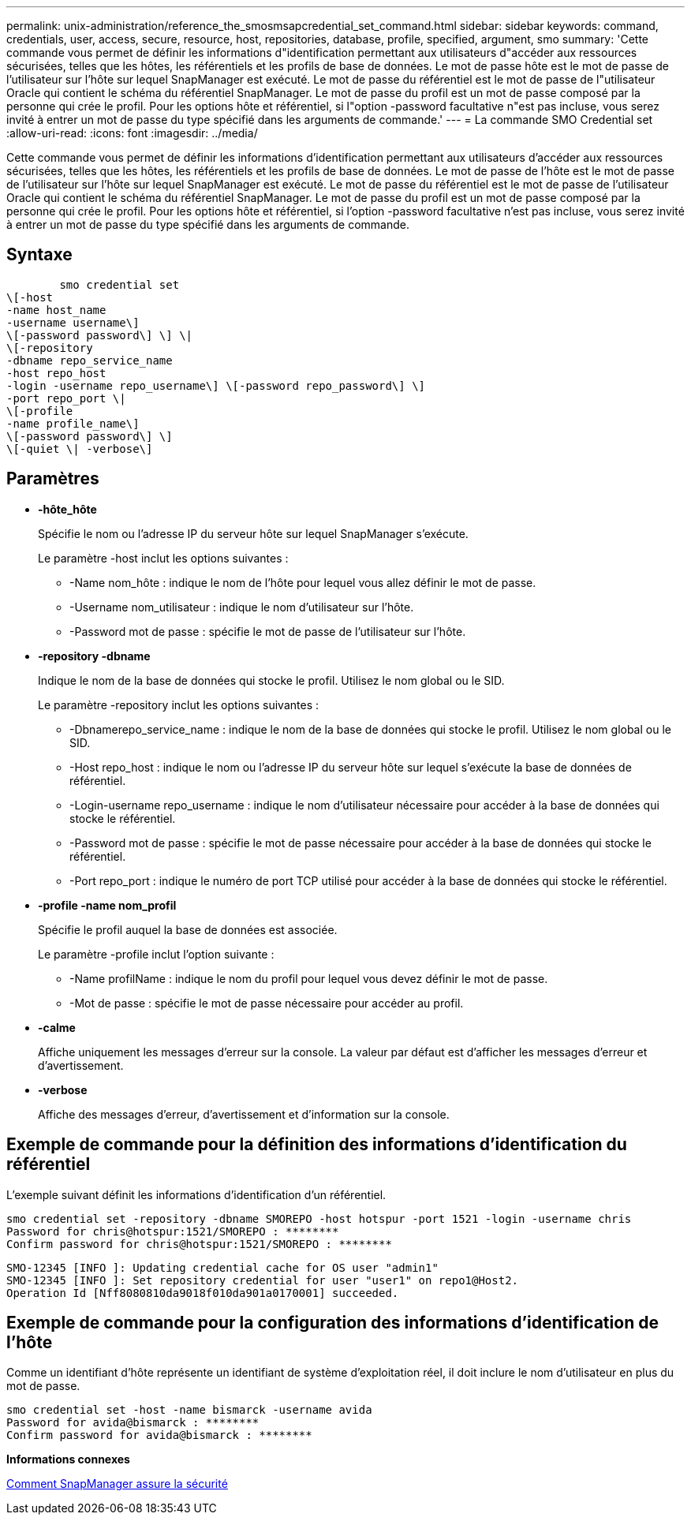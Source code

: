 ---
permalink: unix-administration/reference_the_smosmsapcredential_set_command.html 
sidebar: sidebar 
keywords: command, credentials, user, access, secure, resource, host, repositories, database, profile, specified, argument, smo 
summary: 'Cette commande vous permet de définir les informations d"identification permettant aux utilisateurs d"accéder aux ressources sécurisées, telles que les hôtes, les référentiels et les profils de base de données. Le mot de passe hôte est le mot de passe de l’utilisateur sur l’hôte sur lequel SnapManager est exécuté. Le mot de passe du référentiel est le mot de passe de l"utilisateur Oracle qui contient le schéma du référentiel SnapManager. Le mot de passe du profil est un mot de passe composé par la personne qui crée le profil. Pour les options hôte et référentiel, si l"option -password facultative n"est pas incluse, vous serez invité à entrer un mot de passe du type spécifié dans les arguments de commande.' 
---
= La commande SMO Credential set
:allow-uri-read: 
:icons: font
:imagesdir: ../media/


[role="lead"]
Cette commande vous permet de définir les informations d'identification permettant aux utilisateurs d'accéder aux ressources sécurisées, telles que les hôtes, les référentiels et les profils de base de données. Le mot de passe de l'hôte est le mot de passe de l'utilisateur sur l'hôte sur lequel SnapManager est exécuté. Le mot de passe du référentiel est le mot de passe de l'utilisateur Oracle qui contient le schéma du référentiel SnapManager. Le mot de passe du profil est un mot de passe composé par la personne qui crée le profil. Pour les options hôte et référentiel, si l'option -password facultative n'est pas incluse, vous serez invité à entrer un mot de passe du type spécifié dans les arguments de commande.



== Syntaxe

[listing]
----

        smo credential set
\[-host
-name host_name
-username username\]
\[-password password\] \] \|
\[-repository
-dbname repo_service_name
-host repo_host
-login -username repo_username\] \[-password repo_password\] \]
-port repo_port \|
\[-profile
-name profile_name\]
\[-password password\] \]
\[-quiet \| -verbose\]
----


== Paramètres

* *-hôte_hôte*
+
Spécifie le nom ou l'adresse IP du serveur hôte sur lequel SnapManager s'exécute.

+
Le paramètre -host inclut les options suivantes :

+
** -Name nom_hôte : indique le nom de l'hôte pour lequel vous allez définir le mot de passe.
** -Username nom_utilisateur : indique le nom d'utilisateur sur l'hôte.
** -Password mot de passe : spécifie le mot de passe de l'utilisateur sur l'hôte.


* *-repository -dbname*
+
Indique le nom de la base de données qui stocke le profil. Utilisez le nom global ou le SID.

+
Le paramètre -repository inclut les options suivantes :

+
** -Dbnamerepo_service_name : indique le nom de la base de données qui stocke le profil. Utilisez le nom global ou le SID.
** -Host repo_host : indique le nom ou l'adresse IP du serveur hôte sur lequel s'exécute la base de données de référentiel.
** -Login-username repo_username : indique le nom d'utilisateur nécessaire pour accéder à la base de données qui stocke le référentiel.
** -Password mot de passe : spécifie le mot de passe nécessaire pour accéder à la base de données qui stocke le référentiel.
** -Port repo_port : indique le numéro de port TCP utilisé pour accéder à la base de données qui stocke le référentiel.


* *-profile -name nom_profil*
+
Spécifie le profil auquel la base de données est associée.

+
Le paramètre -profile inclut l'option suivante :

+
** -Name profilName : indique le nom du profil pour lequel vous devez définir le mot de passe.
** -Mot de passe : spécifie le mot de passe nécessaire pour accéder au profil.


* *-calme*
+
Affiche uniquement les messages d'erreur sur la console. La valeur par défaut est d'afficher les messages d'erreur et d'avertissement.

* *-verbose*
+
Affiche des messages d'erreur, d'avertissement et d'information sur la console.





== Exemple de commande pour la définition des informations d'identification du référentiel

L'exemple suivant définit les informations d'identification d'un référentiel.

[listing]
----

smo credential set -repository -dbname SMOREPO -host hotspur -port 1521 -login -username chris
Password for chris@hotspur:1521/SMOREPO : ********
Confirm password for chris@hotspur:1521/SMOREPO : ********
----
[listing]
----
SMO-12345 [INFO ]: Updating credential cache for OS user "admin1"
SMO-12345 [INFO ]: Set repository credential for user "user1" on repo1@Host2.
Operation Id [Nff8080810da9018f010da901a0170001] succeeded.
----


== Exemple de commande pour la configuration des informations d'identification de l'hôte

Comme un identifiant d'hôte représente un identifiant de système d'exploitation réel, il doit inclure le nom d'utilisateur en plus du mot de passe.

[listing]
----
smo credential set -host -name bismarck -username avida
Password for avida@bismarck : ********
Confirm password for avida@bismarck : ********
----
*Informations connexes*

xref:concept_snapmanager_security.adoc[Comment SnapManager assure la sécurité]
